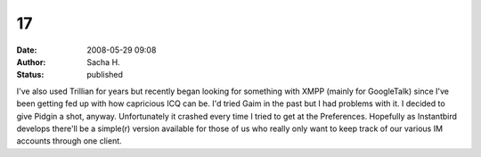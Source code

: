 17
##
:date: 2008-05-29 09:08
:author: Sacha H.
:status: published

I've also used Trillian for years but recently began looking for something with XMPP (mainly for GoogleTalk) since I've been getting fed up with how capricious ICQ can be. I'd tried Gaim in the past but I had problems with it. I decided to give Pidgin a shot, anyway. Unfortunately it crashed every time I tried to get at the Preferences. Hopefully as Instantbird develops there'll be a simple(r) version available for those of us who really only want to keep track of our various IM accounts through one client.
